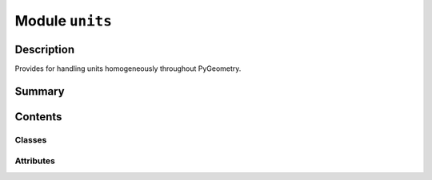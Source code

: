 


Module ``units``
================



.. py:module:: ansys.geometry.core.misc.units



Description
-----------

Provides for handling units homogeneously throughout PyGeometry.




Summary
-------

.. tab-set::




    .. tab-item:: Classes

        Content 2

    .. tab-item:: Functions

        Content 2

    .. tab-item:: Enumerations

        Content 2

    .. tab-item:: Attributes

        Content 2






Contents
--------

Classes
~~~~~~~

.. autoapisummary::

   ansys.geometry.core.misc.units.PhysicalQuantity




Attributes
~~~~~~~~~~

.. autoapisummary::

   ansys.geometry.core.misc.units.UNITS


.. py:data:: UNITS

   Units manager.


.. py:class:: PhysicalQuantity(unit: pint.Unit, expected_dimensions: beartype.typing.Optional[pint.Unit] = None)


   Provides the base class for handling units homogeneously throughout PyGeometry.

   Parameters
   ----------
   unit : ~pint.Unit
       Units for the class.
   expected_dimensions : ~pint.Unit, default: None
       Units for the dimensionality of the physical quantity.

   .. py:property:: unit
      :type: pint.Unit

      Unit of the object.


   .. py:property:: base_unit
      :type: pint.Unit

      Base unit of the object.



